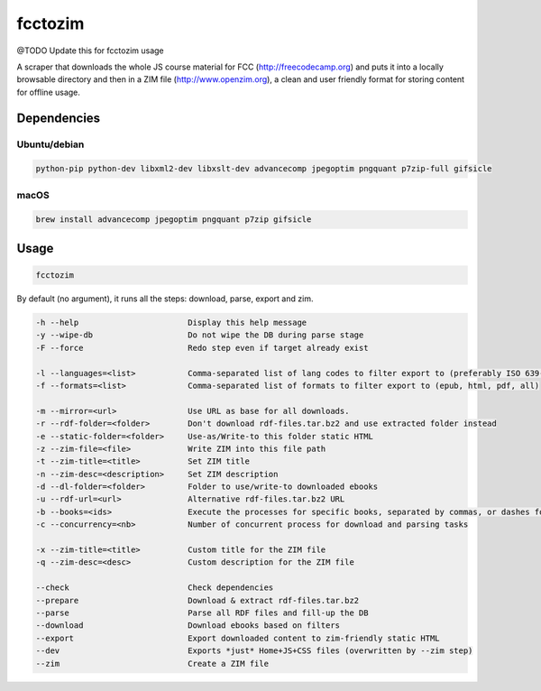 =============
fcctozim
=============

@TODO Update this for fcctozim usage

A scraper that downloads the whole JS course material for FCC
(http://freecodecamp.org) and puts it into a locally browsable
directory and then in a ZIM file (http://www.openzim.org), a clean and
user friendly format for storing content for offline usage.

------------
Dependencies
------------

Ubuntu/debian
-------------

.. code-block:: sh

    python-pip python-dev libxml2-dev libxslt-dev advancecomp jpegoptim pngquant p7zip-full gifsicle


macOS
-----

.. code-block:: sh

    brew install advancecomp jpegoptim pngquant p7zip gifsicle

------
Usage
------

.. code-block:: sh

	fcctozim

By default (no argument), it runs all the steps: download, parse, export and zim.


.. code-block:: sh
    
	-h --help                       Display this help message
	-y --wipe-db                    Do not wipe the DB during parse stage
	-F --force                      Redo step even if target already exist

	-l --languages=<list>           Comma-separated list of lang codes to filter export to (preferably ISO 639-1, else ISO 639-3)
	-f --formats=<list>             Comma-separated list of formats to filter export to (epub, html, pdf, all)

	-m --mirror=<url>               Use URL as base for all downloads.
	-r --rdf-folder=<folder>        Don't download rdf-files.tar.bz2 and use extracted folder instead
	-e --static-folder=<folder>     Use-as/Write-to this folder static HTML
	-z --zim-file=<file>            Write ZIM into this file path
	-t --zim-title=<title>          Set ZIM title
	-n --zim-desc=<description>     Set ZIM description
	-d --dl-folder=<folder>         Folder to use/write-to downloaded ebooks
	-u --rdf-url=<url>              Alternative rdf-files.tar.bz2 URL
	-b --books=<ids>                Execute the processes for specific books, separated by commas, or dashes for intervals
	-c --concurrency=<nb>           Number of concurrent process for download and parsing tasks

	-x --zim-title=<title>          Custom title for the ZIM file
	-q --zim-desc=<desc>            Custom description for the ZIM file

	--check                         Check dependencies
	--prepare                       Download & extract rdf-files.tar.bz2
	--parse                         Parse all RDF files and fill-up the DB
	--download                      Download ebooks based on filters
	--export                        Export downloaded content to zim-friendly static HTML
	--dev                           Exports *just* Home+JS+CSS files (overwritten by --zim step)
	--zim                           Create a ZIM file

